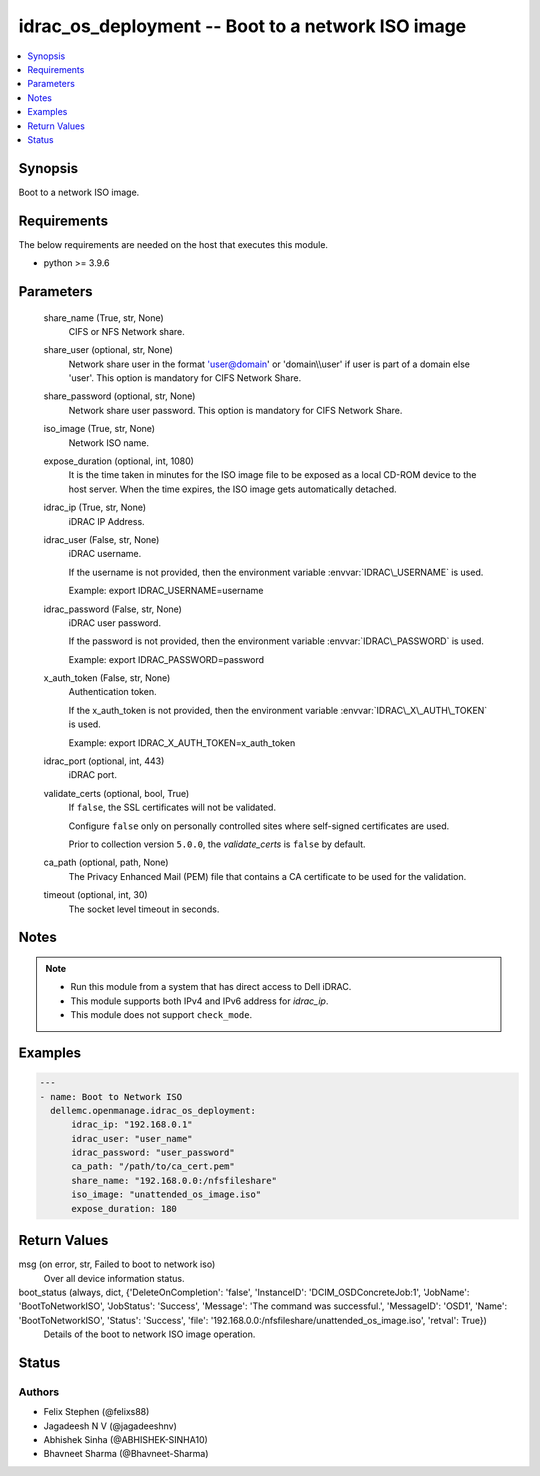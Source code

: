 .. _idrac_os_deployment_module:


idrac_os_deployment -- Boot to a network ISO image
==================================================

.. contents::
   :local:
   :depth: 1


Synopsis
--------

Boot to a network ISO image.



Requirements
------------
The below requirements are needed on the host that executes this module.

- python \>= 3.9.6



Parameters
----------

  share_name (True, str, None)
    CIFS or NFS Network share.


  share_user (optional, str, None)
    Network share user in the format 'user@domain' or 'domain\\\\user' if user is part of a domain else 'user'. This option is mandatory for CIFS Network Share.


  share_password (optional, str, None)
    Network share user password. This option is mandatory for CIFS Network Share.


  iso_image (True, str, None)
    Network ISO name.


  expose_duration (optional, int, 1080)
    It is the time taken in minutes for the ISO image file to be exposed as a local CD-ROM device to the host server. When the time expires, the ISO image gets automatically detached.


  idrac_ip (True, str, None)
    iDRAC IP Address.


  idrac_user (False, str, None)
    iDRAC username.

    If the username is not provided, then the environment variable \ :envvar:`IDRAC\_USERNAME`\  is used.

    Example: export IDRAC\_USERNAME=username


  idrac_password (False, str, None)
    iDRAC user password.

    If the password is not provided, then the environment variable \ :envvar:`IDRAC\_PASSWORD`\  is used.

    Example: export IDRAC\_PASSWORD=password


  x_auth_token (False, str, None)
    Authentication token.

    If the x\_auth\_token is not provided, then the environment variable \ :envvar:`IDRAC\_X\_AUTH\_TOKEN`\  is used.

    Example: export IDRAC\_X\_AUTH\_TOKEN=x\_auth\_token


  idrac_port (optional, int, 443)
    iDRAC port.


  validate_certs (optional, bool, True)
    If \ :literal:`false`\ , the SSL certificates will not be validated.

    Configure \ :literal:`false`\  only on personally controlled sites where self-signed certificates are used.

    Prior to collection version \ :literal:`5.0.0`\ , the \ :emphasis:`validate\_certs`\  is \ :literal:`false`\  by default.


  ca_path (optional, path, None)
    The Privacy Enhanced Mail (PEM) file that contains a CA certificate to be used for the validation.


  timeout (optional, int, 30)
    The socket level timeout in seconds.





Notes
-----

.. note::
   - Run this module from a system that has direct access to Dell iDRAC.
   - This module supports both IPv4 and IPv6 address for \ :emphasis:`idrac\_ip`\ .
   - This module does not support \ :literal:`check\_mode`\ .




Examples
--------

.. code-block:: yaml+jinja

    
    ---
    - name: Boot to Network ISO
      dellemc.openmanage.idrac_os_deployment:
          idrac_ip: "192.168.0.1"
          idrac_user: "user_name"
          idrac_password: "user_password"
          ca_path: "/path/to/ca_cert.pem"
          share_name: "192.168.0.0:/nfsfileshare"
          iso_image: "unattended_os_image.iso"
          expose_duration: 180



Return Values
-------------

msg (on error, str, Failed to boot to network iso)
  Over all device information status.


boot_status (always, dict, {'DeleteOnCompletion': 'false', 'InstanceID': 'DCIM_OSDConcreteJob:1', 'JobName': 'BootToNetworkISO', 'JobStatus': 'Success', 'Message': 'The command was successful.', 'MessageID': 'OSD1', 'Name': 'BootToNetworkISO', 'Status': 'Success', 'file': '192.168.0.0:/nfsfileshare/unattended_os_image.iso', 'retval': True})
  Details of the boot to network ISO image operation.





Status
------





Authors
~~~~~~~

- Felix Stephen (@felixs88)
- Jagadeesh N V (@jagadeeshnv)
- Abhishek Sinha (@ABHISHEK-SINHA10)
- Bhavneet Sharma (@Bhavneet-Sharma)

